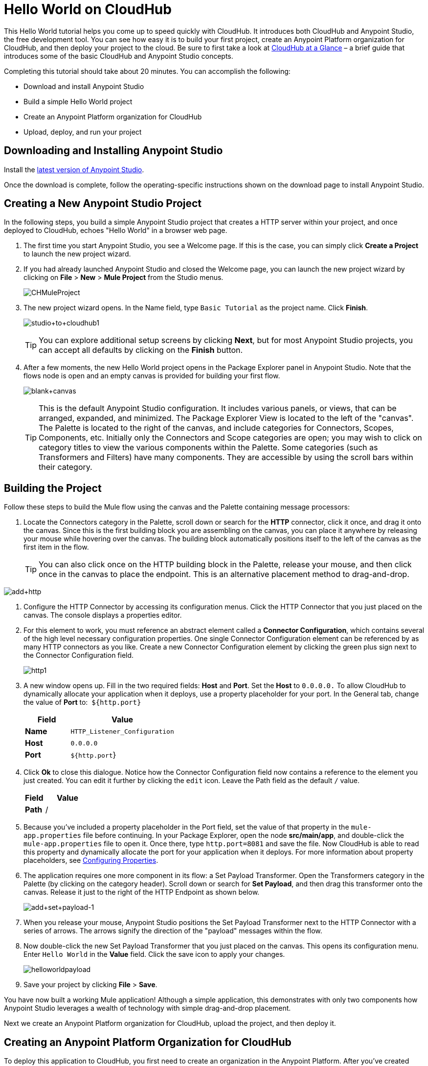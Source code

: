 = Hello World on CloudHub
:keywords: cloudhub, tutorial, connectors

This Hello World tutorial helps you come up to speed quickly with CloudHub. It introduces both CloudHub and Anypoint Studio, the free development tool. You can see how easy it is to build your first project, create an Anypoint Platform organization for CloudHub, and then deploy your project to the cloud. Be sure to first take a look at link:/cloudhub/cloudhub-at-a-glance[CloudHub at a Glance] – a brief guide that introduces some of the basic CloudHub and Anypoint Studio concepts.

Completing this tutorial should take about 20 minutes. You can accomplish the following:

* Download and install Anypoint Studio
* Build a simple Hello World project
* Create an Anypoint Platform organization for CloudHub
* Upload, deploy, and run your project

== Downloading and Installing Anypoint Studio

Install the link:https://www.mulesoft.com/ty/dl/studio[latest version of Anypoint Studio].

Once the download is complete, follow the operating-specific instructions shown on the download page to install Anypoint Studio.

== Creating a New Anypoint Studio Project

In the following steps, you build a simple Anypoint Studio project that creates a HTTP server within your project, and once deployed to CloudHub, echoes "Hello World" in a browser web page.

. The first time you start Anypoint Studio, you see a Welcome page. If this is the case, you can simply click *Create a Project* to launch the new project wizard.
. If you had already launched Anypoint Studio and closed the Welcome page, you can launch the new project wizard by clicking on *File* > *New* > *Mule Project* from the Studio menus.
+
image:CHMuleProject.png[CHMuleProject]
+
. The new project wizard opens. In the Name field, type `Basic Tutorial` as the project name. Click *Finish*.
+
image:studio+to+cloudhub1.png[studio+to+cloudhub1]
+
[TIP]
You can explore additional setup screens by clicking *Next*, but for most Anypoint Studio projects, you can accept all defaults by clicking on the *Finish* button.
+
. After a few moments, the new Hello World project opens in the Package Explorer panel in Anypoint Studio. Note that the flows node is open and an empty canvas is provided for building your first flow.
+
image:blank+canvas.png[blank+canvas]
+
[TIP]
This is the default Anypoint Studio configuration. It includes various panels, or views, that can be arranged, expanded, and minimized. The Package Explorer View is located to the left of the "canvas". The Palette is located to the right of the canvas, and include categories for Connectors, Scopes, Components, etc. Initially only the Connectors and Scope categories are open; you may wish to click on category titles to view the various components within the Palette. Some categories (such as Transformers and Filters) have many components. They are accessible by using the scroll bars within their category.

== Building the Project

Follow these steps to build the Mule flow using the canvas and the Palette containing message processors:

. Locate the Connectors category in the Palette, scroll down or search for the *HTTP* connector, click it once, and drag it onto the canvas. Since this is the first building block you are assembling on the canvas, you can place it anywhere by releasing your mouse while hovering over the canvas. The building block automatically positions itself to the left of the canvas as the first item in the flow.
+
[TIP]
You can also click once on the HTTP building block in the Palette, release your mouse, and then click once in the canvas to place the endpoint. This is an alternative placement method to drag-and-drop.

image:add+http.png[add+http]

. Configure the HTTP Connector by accessing its configuration menus. Click the HTTP Connector that you just placed on the canvas. The console displays a properties editor.
. For this element to work, you must reference an abstract element called a *Connector Configuration*, which contains several of the high level necessary configuration properties. One single Connector Configuration element can be referenced by as many HTTP connectors as you like. Create a new Connector Configuration element by clicking the green plus sign next to the Connector Configuration field.
+
image:http1.png[http1]
+
. A new window opens up. Fill in the two required fields: *Host* and *Port*. Set the *Host* to `0.0.0.0.` To allow CloudHub to dynamically allocate your application when it deploys, use a property placeholder for your port. In the General tab, change the value of *Port* to:  `${http.port}`
+
[width="100%",cols="30a,70a",options="header",]
|===
| Field | Value
|*Name* |`HTTP_Listener_Configuration`
|*Host* |`0.0.0.0`
|*Port* |`${http.port`}
|===
+
. Click *Ok* to close this dialogue. Notice how the Connector Configuration field now contains a reference to the element you just created. You can edit it further by clicking the `edit` icon. Leave the Path field as the default `/` value.
+
[width="100%",cols="30a,70a",options="header",]
|===
| Field | Value
|*Path* |/
|===
. Because you've included a property placeholder in the Port field, set the value of that property in the `mule-app.properties` file before continuing. In your Package Explorer, open the node *src/main/app*, and double-click the `mule-app.properties` file to open it. Once there, type `http.port=8081` and save the file. Now CloudHub is able to read this property and dynamically allocate the port for your application when it deploys. For more information about property placeholders, see link:/mule-user-guide/v/3.7/configuring-properties[Configuring Properties].
+
. The application requires one more component in its flow: a Set Payload Transformer. Open the Transformers category in the Palette (by clicking on the category header). Scroll down or search for *Set Payload*, and then drag this transformer onto the canvas. Release it just to the right of the HTTP Endpoint as shown below.
+
image:add+set+payload-1.png[add+set+payload-1]
+
. When you release your mouse, Anypoint Studio positions the Set Payload Transformer next to the HTTP Connector with a series of arrows. The arrows signify the direction of the "payload" messages within the flow.
+
. Now double-click the new Set Payload Transformer that you just placed on the canvas. This opens its configuration menu. Enter `Hello World` in the *Value* field. Click the save icon to apply your changes.
+
image:helloworldpayload.png[helloworldpayload]

. Save your project by clicking *File* > *Save*.

You have now built a working Mule application! Although a simple application, this demonstrates with only two components how Anypoint Studio leverages a wealth of technology with simple drag-and-drop placement.

Next we create an Anypoint Platform organization for CloudHub, upload the project, and then deploy it.

== Creating an Anypoint Platform Organization for CloudHub

To deploy this application to CloudHub, you first need to create an organization in the Anypoint Platform. After you've created your account, you can use CloudHub for one month with a single resource unit, or "worker". If you need additional resources or would like to continue using CloudHub, you can sign up for a paid subscription.

. Go to http://anypoint.mulesoft.com to create an organization if you do not already have one. Otherwise, sign in using your credentials for your existing Anypoint Platform account.
. Enter your information, choose a username and password, and click *Create account*. Your new organization is created along with a user account. The resulting user account automatically becomes the administrator for the organization.

After you create your Anypoint Platform account, you are directed to the landing page that describes CloudHub and the Anypoint Platform for APIs. From the top menu, click the *CloudHub* link to go to the CloudHub dashboard.

== Deploying and Running Your Project

To deploy your application to CloudHub, return to Anypoint Studio, and follow these steps:

. Note that your project has a node in the Package Explorer. Right-click on the project node, `basic_tutorial` , and then click *CloudHub* > *Deploy to CloudHub* from the cascading menu.
+
image:deploy+to+cloudhub.png[deploy+to+cloudhub]
+
. If this is your first time deploying in this way, a popup menu asks you to provide your login credentials for CloudHub. Studio stores your credentials and uses them automatically the next time you deploy to CloudHub. You can manage these credentials through the Studio *Preferences* menu, in *Anypoint Studio* > *Authentication*.
. After you sign in, the Deploy to CloudHub menu opens. Choose a unique domain in which to deploy the application. In this case, we enter *helloworld* (however, you can choose your own unique domain of up to 42 characters in length). When you choose a unique domain name, a green confirmation check mark displays. Select an *Environment* and a *Mule Version*.
 *Note*: After you add your domain name, the Mule Version fills in automatically. Change the value to *3.7.0* or newer. Click *Finish*. +
image:studio+to+cloudhub2-1.png[studio+to+cloudhub2-1]
+
. Anypoint Studio packages, uploads, and deploys your application to CloudHub.
+
. Browse to the URL of *_yourdomain_.cloudhub.io* (also shown in the pop-up window above). You should see your application running on CloudHub! (Deployment may take a few minutes.)
+
image:CH_HelloWorld_displayed-1.png[CH_HelloWorld_displayed-1]
+
[TIP]
Visit http://anypoint.mulesoft.com/[http://anypoint.mulesoft.com] to manage your application, access its dashboard, view logs and alerts, and more.

You have now successfully created a new Anypoint Studio application and deployed it to your new CloudHub account!

== See Also

* Take the next step in the CloudHub Getting Started Guide: link:/cloudhub/getting-started-with-connectors[Getting Started with Connectors].
* Learn the link:/mule-fundamentals/v/3.6/anypoint-studio-essentials[Anypoint Studio Essentials].
